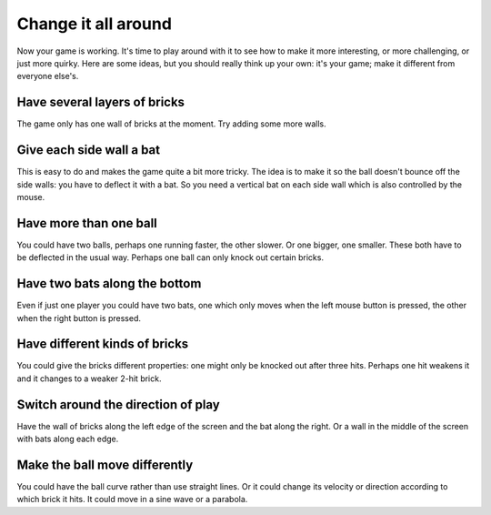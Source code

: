 Change it all around
====================

Now your game is working. It's time to play around with it to see how to make
it more interesting, or more challenging, or just more quirky. Here are some ideas,
but you should really think up your own: it's your game; make it different from
everyone else's.

Have several layers of bricks
-----------------------------

The game only has one wall of bricks at the moment. Try adding some more walls.

Give each side wall a bat
-------------------------

This is easy to do and makes the game quite a bit more tricky. The idea is to make
it so the ball doesn't bounce off the side walls: you have to deflect it with a bat.
So you need a vertical bat on each side wall which is also controlled by the mouse.

Have more than one ball
-----------------------

You could have two balls, perhaps one running faster, the other slower. Or one bigger,
one smaller. These both have to be deflected in the usual way. Perhaps one ball can
only knock out certain bricks.

Have two bats along the bottom
------------------------------

Even if just one player you could have two bats, one which only moves when the
left mouse button is pressed, the other when the right button is pressed.

Have different kinds of bricks
------------------------------

You could give the bricks different properties: one might only be knocked out
after three hits. Perhaps one hit weakens it and it changes to a weaker 2-hit
brick.

Switch around the direction of play
-----------------------------------

Have the wall of bricks along the left edge of the screen and the bat along
the right. Or a wall in the middle of the screen with bats along each edge.

Make the ball move differently
------------------------------

You could have the ball curve rather than use straight lines. Or it could change
its velocity or direction according to which brick it hits. It could move in
a sine wave or a parabola.